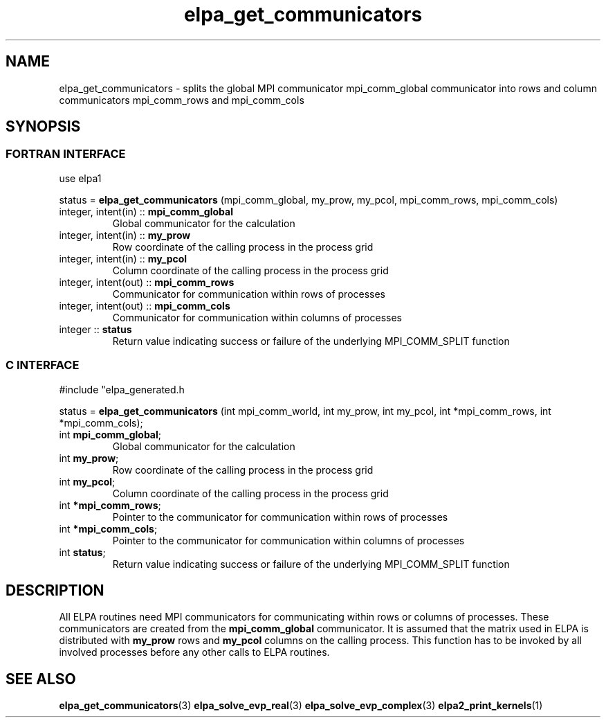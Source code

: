 .TH "elpa_get_communicators" 3 "Wed Mar 13 2024" "ELPA" \" -*- nroff -*-
.ad l
.nh
.SH NAME
elpa_get_communicators \- splits the global MPI communicator mpi_comm_global communicator into rows and column communicators mpi_comm_rows and mpi_comm_cols
.br

.SH SYNOPSIS
.br
.SS FORTRAN INTERFACE
use elpa1

.br
status =\fB elpa_get_communicators\fP (mpi_comm_global, my_prow, my_pcol, mpi_comm_rows, mpi_comm_cols)

.TP
integer, intent(in)   :: \fB mpi_comm_global\fP  
Global communicator for the calculation
.TP
integer, intent(in)   :: \fB my_prow\fP          
Row coordinate of the calling process in the process grid
.TP
integer, intent(in)   :: \fB my_pcol\fP          
Column coordinate of the calling process in the process grid
.TP
integer, intent(out)  :: \fB mpi_comm_rows\fP    
Communicator for communication within rows of processes
.TP
integer, intent(out)  :: \fB mpi_comm_cols\fP    
Communicator for communication within columns of processes
.TP
integer               :: \fB status\fP
Return value indicating success or failure of the underlying MPI_COMM_SPLIT function

.SS C INTERFACE
#include "elpa_generated.h

.br
status =\fB elpa_get_communicators\fP (int mpi_comm_world, int my_prow, int my_pcol, int *mpi_comm_rows, int *mpi_comm_cols);

.TP
int \fB mpi_comm_global\fP;   
Global communicator for the calculation
.TP
int \fB my_prow\fP;           
Row coordinate of the calling process in the process grid
.TP
int \fB my_pcol\fP;           
Column coordinate of the calling process in the process grid
.TP
int \fB *mpi_comm_rows\fP;    
Pointer to the communicator for communication within rows of processes
.TP
int \fB *mpi_comm_cols\fP;    
Pointer to the communicator for communication within columns of processes
.TP
int  \fB status\fP;
Return value indicating success or failure of the underlying MPI_COMM_SPLIT function



.SH DESCRIPTION
All ELPA routines need MPI communicators for communicating within rows or columns of processes.
These communicators are created from the\fB mpi_comm_global\fP communicator.
It is assumed that the matrix used in ELPA is distributed with\fB my_prow\fP rows and\fB my_pcol\fP columns on the calling process.
This function has to be invoked by all involved processes before any other calls to ELPA routines.

.SH SEE ALSO
\fBelpa_get_communicators\fP(3)\fB elpa_solve_evp_real\fP(3)\fB elpa_solve_evp_complex\fP(3)\fB elpa2_print_kernels\fP(1)
